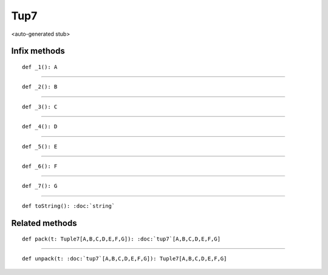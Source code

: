 
.. role:: black
.. role:: gray
.. role:: silver
.. role:: white
.. role:: maroon
.. role:: red
.. role:: fuchsia
.. role:: pink
.. role:: orange
.. role:: yellow
.. role:: lime
.. role:: green
.. role:: olive
.. role:: teal
.. role:: cyan
.. role:: aqua
.. role:: blue
.. role:: navy
.. role:: purple

.. _Tup7:

Tup7
====

<auto-generated stub>

Infix methods
-------------

.. parsed-literal::

  :maroon:`def` \_1(): A




*********

.. parsed-literal::

  :maroon:`def` \_2(): B




*********

.. parsed-literal::

  :maroon:`def` \_3(): C




*********

.. parsed-literal::

  :maroon:`def` \_4(): D




*********

.. parsed-literal::

  :maroon:`def` \_5(): E




*********

.. parsed-literal::

  :maroon:`def` \_6(): F




*********

.. parsed-literal::

  :maroon:`def` \_7(): G




*********

.. parsed-literal::

  :maroon:`def` toString(): :doc:`string`




Related methods
---------------

.. parsed-literal::

  :maroon:`def` pack(t: Tuple7\[A,B,C,D,E,F,G\]): :doc:`tup7`\[A,B,C,D,E,F,G\]




*********

.. parsed-literal::

  :maroon:`def` unpack(t: :doc:`tup7`\[A,B,C,D,E,F,G\]): Tuple7\[A,B,C,D,E,F,G\]




